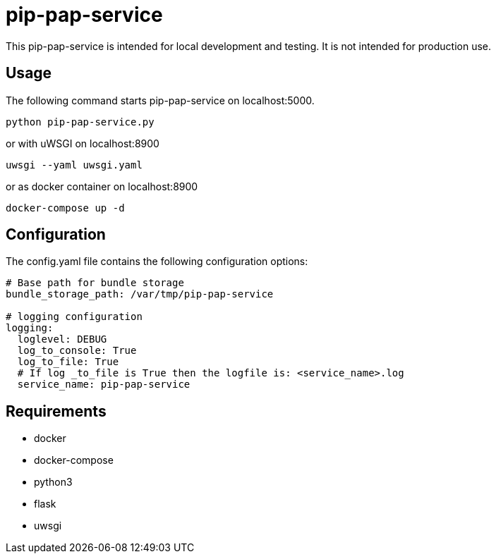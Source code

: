 = pip-pap-service

This pip-pap-service is intended for local development and testing. It is not intended for production use.

== Usage

The following command starts pip-pap-service on localhost:5000.
----
python pip-pap-service.py
----

or with uWSGI on localhost:8900
----
uwsgi --yaml uwsgi.yaml
----

or as docker container on localhost:8900
----
docker-compose up -d
----

== Configuration

The config.yaml file contains the following configuration options:
[source,yaml]
----
# Base path for bundle storage
bundle_storage_path: /var/tmp/pip-pap-service

# logging configuration
logging:
  loglevel: DEBUG
  log_to_console: True
  log_to_file: True
  # If log _to_file is True then the logfile is: <service_name>.log
  service_name: pip-pap-service
----

== Requirements

* docker
* docker-compose
* python3
* flask
* uwsgi